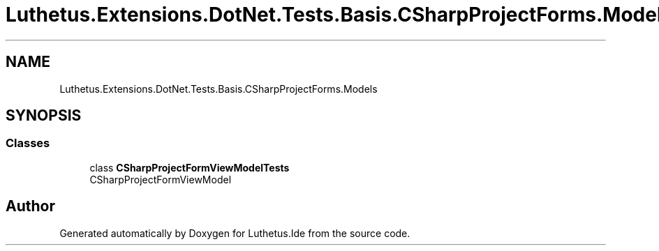 .TH "Luthetus.Extensions.DotNet.Tests.Basis.CSharpProjectForms.Models" 3 "Version 1.0.0" "Luthetus.Ide" \" -*- nroff -*-
.ad l
.nh
.SH NAME
Luthetus.Extensions.DotNet.Tests.Basis.CSharpProjectForms.Models
.SH SYNOPSIS
.br
.PP
.SS "Classes"

.in +1c
.ti -1c
.RI "class \fBCSharpProjectFormViewModelTests\fP"
.br
.RI "CSharpProjectFormViewModel "
.in -1c
.SH "Author"
.PP 
Generated automatically by Doxygen for Luthetus\&.Ide from the source code\&.
